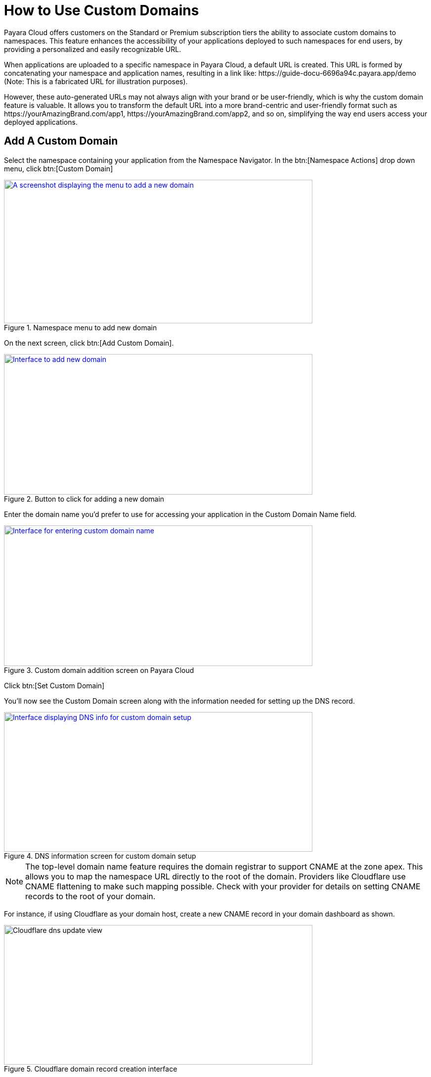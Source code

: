 = How to Use Custom Domains

Payara Cloud offers customers on the Standard or Premium subscription tiers the ability to associate custom domains to namespaces.
This feature enhances the accessibility of your applications deployed to such namespaces for end users, by providing a personalized and easily recognizable URL.

When applications are uploaded to a specific namespace in Payara Cloud, a default URL is created.
This URL is formed by concatenating your namespace and application names, resulting in a link like: \https://guide-docu-6696a94c.payara.app/demo (Note: This is a fabricated URL for illustration purposes).

However, these auto-generated URLs may not always align with your brand or be user-friendly, which is why the custom domain feature is valuable.
It allows you to transform the default URL into a more brand-centric and user-friendly format such as \https://yourAmazingBrand.com/app1, \https://yourAmazingBrand.com/app2, and so on, simplifying the way end users access your deployed applications.

== Add A Custom Domain
Select the namespace containing your application from the Namespace Navigator. In the btn:[Namespace Actions] drop down menu, click btn:[Custom Domain]

.Namespace menu to add new domain

image::image33.png[A screenshot displaying the menu to add a new domain,width=624,height=290,window="_blank", link="{imagesdir}/image33.png"]

On the next screen, click btn:[Add Custom Domain].

.Button to click for adding a new domain
image::image34-new.png[Interface to add new domain,width=624,height=284,window="_blank", link="{imagesdir}/image34-new.png"]


Enter the domain name you'd prefer to use for accessing your application in the Custom Domain Name field.

.Custom domain addition screen on Payara Cloud
image::image35-new.png[Interface for entering custom domain name,width=624,height=284,window="_blank", link="{imagesdir}/image35-new.png"]

Click btn:[Set Custom Domain]

You'll now see the Custom Domain screen along with the information needed for setting up the DNS record.


.DNS information screen for custom domain setup
image::image36-new.png[Interface displaying DNS info for custom domain setup,width=624,height=282,window="_blank", link="{imagesdir}/image36-new.png"]

[NOTE]
The top-level domain name feature requires the domain registrar to support CNAME at the zone apex.
This allows you to map the namespace URL directly to the root of the domain.
Providers like Cloudflare use CNAME flattening to make such mapping possible.
Check with your provider for details on setting CNAME records to the root of your domain.



For instance, if using Cloudflare as your domain host, create a new CNAME record in your domain dashboard as shown.


.Cloudflare domain record creation interface
image::image37-new.png[Cloudflare dns update view, width=624,height=282]

[checklist]
* ❶ Set record type to CNAME
* ❷ Enter root domain name. Some providers also allow the use of the '@' symbol as a shorthand
* ❸ Paste the DNS record value copied from Payara Cloud's custom domain screen
* ❹ Save

Return to the custom domain setup screen in Payara Cloud.

.Screen displaying DNS info for custom domain setup
image::image38-new.png[Interface showing DNS info for custom domain setup,width=624,height=282,window="_blank", link="{imagesdir}/image38-new.png"]

Click btn:[Check DNS]

Your namespace should now be linked to the configured domain.

.Fully configured custom domain post DNS propagation
image::image39-new.png[Interface displaying fully setup custom domain,width=624,height=282,window="_blank", link="{imagesdir}/image39-new.png"]

NOTE: DNS propagation duration may vary based on your domain name provider, taking anywhere from a few minutes to 48 hours. Check DNS propagation using online tools such as https://dnschecker.org/

With the custom domain configured, all applications deployed to the namespace can be accessed as sub-paths of the set domain.
For instance, an application deployed to the context path myapp1 would be accessible via the URL \https://jakarta101.com/myapp1.

== Edit/Remove Custom Domain
You can always edit or remove configured domains for namespaces on the Custom Domain page.

.Custom domain page showing additional operations
image::image40-new.png[Interface displaying fully setup custom domain,width=624,height=282,window="_blank", link="{imagesdir}/image40-new.png"]


